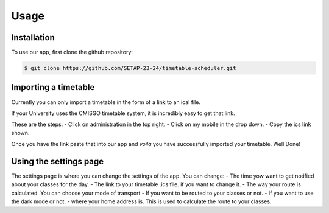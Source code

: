 Usage
=====

.. _installation:

Installation
------------

To use our app, first clone the github repository:

.. code-block:: console

   $ git clone https://github.com/SETAP-23-24/timetable-scheduler.git

Importing a timetable
----------------

Currently you can only import a timetable in the form of a link to an ical file. 

If your University uses the CMISGO timetable system, it is incredibly easy to get that link.

These are the steps:
- Click on administration in the top right.
- Click on my mobile in the drop down.
- Copy the ics link shown.

Once you have the link paste that into our app and *voila* you have successfully imported your timetable. Well Done!


Using the settings page
----------------

The settings page is where you can change the settings of the app. 
You can change:
- The time yow want to get notified about your classes for the day.
- The link to your timetable .ics file. if you want to change it.
- The way your route is calculated. You can choose your mode of transport
- If you want to be routed to your classes or not.
- If you want to use the dark mode or not.
- where your home address is. This is used to calculate the route to your classes.
